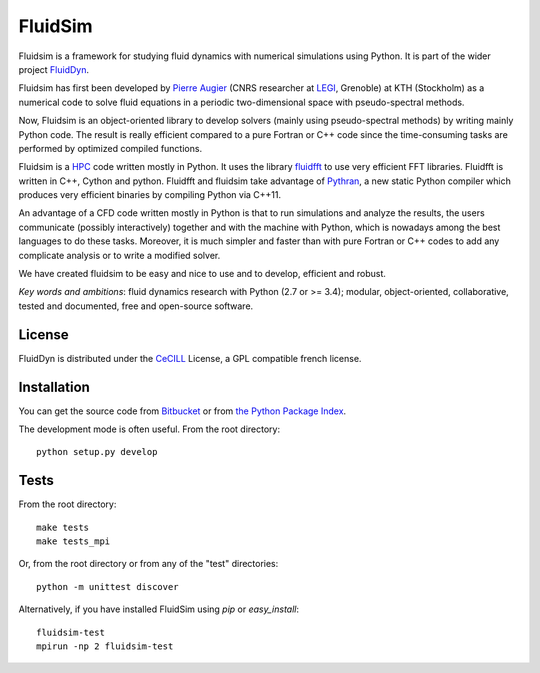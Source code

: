 ========
FluidSim
========

|release| |docs| |coverage| |travis|

.. |release| image:: https://img.shields.io/pypi/v/fluidsim.svg
   :target: https://pypi.python.org/pypi/fluidsim/
   :alt: Latest version

.. |docs| image:: https://readthedocs.org/projects/fluidsim/badge/?version=latest
   :target: http://fluidsim.readthedocs.org
   :alt: Documentation status

.. |coverage| image:: https://codecov.io/gh/fluiddyn/fluidsim/graph/badge.svg
   :target: https://codecov.io/gh/fluiddyn/fluidsim/
   :alt: Code coverage

.. |travis| image:: https://travis-ci.org/fluiddyn/fluidsim.svg?branch=master
    :target: https://travis-ci.org/fluiddyn/fluidsim

Fluidsim is a framework for studying fluid dynamics with numerical
simulations using Python. It is part of the wider project `FluidDyn
<https://pypi.python.org/pypi/fluiddyn/>`_.

Fluidsim has first been developed by `Pierre Augier
<http://www.legi.grenoble-inp.fr/people/Pierre.Augier/>`_ (CNRS researcher at
`LEGI <http://www.legi.grenoble-inp.fr>`_, Grenoble) at KTH (Stockholm) as a
numerical code to solve fluid equations in a periodic two-dimensional space
with pseudo-spectral methods.

Now, Fluidsim is an object-oriented library to develop solvers (mainly using
pseudo-spectral methods) by writing mainly Python code. The result is really
efficient compared to a pure Fortran or C++ code since the time-consuming tasks
are performed by optimized compiled functions.

Fluidsim is a `HPC <https://en.wikipedia.org/wiki/High-performance_computing>`_
code written mostly in Python. It uses the library `fluidfft
<http://fluidfft.readthedocs.io>`_ to use very efficient FFT
libraries. Fluidfft is written in C++, Cython and python. Fluidfft and fluidsim
take advantage of `Pythran <https://github.com/serge-sans-paille/pythran>`_, a
new static Python compiler which produces very efficient binaries by compiling
Python via C++11.

An advantage of a CFD code written mostly in Python is that to run simulations
and analyze the results, the users communicate (possibly interactively)
together and with the machine with Python, which is nowadays among the best
languages to do these tasks.  Moreover, it is much simpler and faster than with
pure Fortran or C++ codes to add any complicate analysis or to write a modified
solver.

We have created fluidsim to be easy and nice to use and to develop, efficient
and robust.

*Key words and ambitions*: fluid dynamics research with Python (2.7 or
>= 3.4); modular, object-oriented, collaborative, tested and
documented, free and open-source software.

License
-------

FluidDyn is distributed under the CeCILL_ License, a GPL compatible
french license.

.. _CeCILL: http://www.cecill.info/index.en.html

Installation
------------

You can get the source code from `Bitbucket
<https://bitbucket.org/fluiddyn/fluidsim>`__ or from `the Python
Package Index <https://pypi.python.org/pypi/fluidsim/>`__.

The development mode is often useful. From the root directory::

  python setup.py develop

Tests
-----

From the root directory::

  make tests
  make tests_mpi

Or, from the root directory or from any of the "test" directories::

  python -m unittest discover

Alternatively, if you have installed FluidSim using `pip` or `easy_install`::

  fluidsim-test
  mpirun -np 2 fluidsim-test
